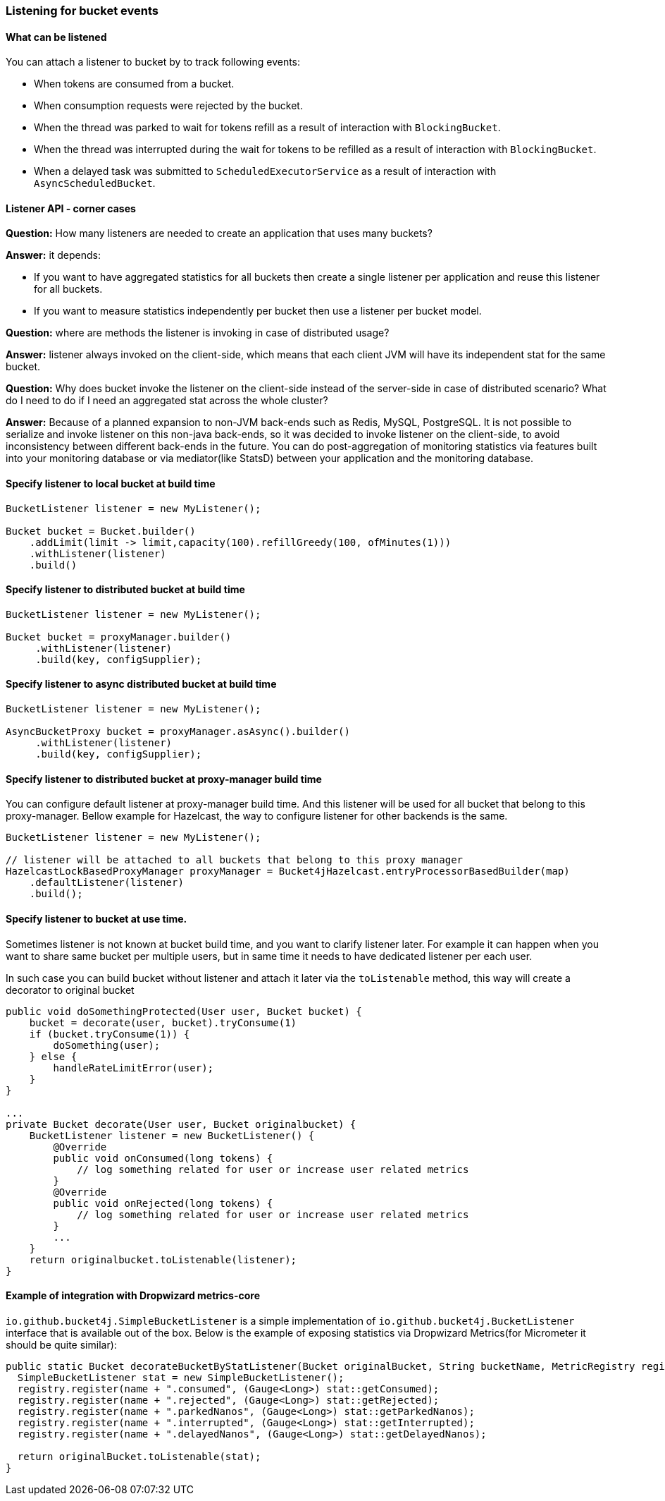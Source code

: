 === Listening for bucket events

==== What can be listened
.You can attach a listener to bucket by to track following events:
- When tokens are consumed from a bucket.
- When consumption requests were rejected by the bucket.
- When the thread was parked to wait for tokens refill as a result of interaction with ``BlockingBucket``.
- When the thread was interrupted during the wait for tokens to be refilled as a result of interaction with ``BlockingBucket``.
- When a delayed task was submitted to ``ScheduledExecutorService`` as a result of interaction with ``AsyncScheduledBucket``.

==== Listener API - corner cases
========
**Question:** How many listeners are needed to create an application that uses many buckets?

**Answer:**  it depends:

- If you want to have aggregated statistics for all buckets then create a single listener per application and reuse this listener for all buckets.
- If you want to measure statistics independently per bucket then use a listener per bucket model.
========

========
**Question:** where are methods the listener is invoking in case of distributed usage?

**Answer:** listener always invoked on the client-side, which means that each client JVM will have its independent stat for the same bucket.
========

========
**Question:** Why does bucket invoke the listener on the client-side instead of the server-side in case of distributed scenario? What do I need to do if I need an aggregated stat across the whole cluster?

**Answer:** Because of a planned expansion to non-JVM back-ends such as Redis, MySQL, PostgreSQL.
It is not possible to serialize and invoke listener on this non-java back-ends, so it was decided to invoke listener on the client-side,
to avoid inconsistency between different back-ends in the future.
You can do post-aggregation of monitoring statistics via features built into your monitoring database or via mediator(like StatsD) between your application and the monitoring database.
========

==== Specify listener to local bucket at build time
[source, java]
----
BucketListener listener = new MyListener();

Bucket bucket = Bucket.builder()
    .addLimit(limit -> limit,capacity(100).refillGreedy(100, ofMinutes(1)))
    .withListener(listener)
    .build()
----

==== Specify listener to distributed bucket at build time
[source, java]
----
BucketListener listener = new MyListener();

Bucket bucket = proxyManager.builder()
     .withListener(listener)
     .build(key, configSupplier);
----

==== Specify listener to async distributed bucket at build time
[source, java]
----
BucketListener listener = new MyListener();

AsyncBucketProxy bucket = proxyManager.asAsync().builder()
     .withListener(listener)
     .build(key, configSupplier);
----

==== Specify listener to distributed bucket at proxy-manager build time
You can configure default listener at proxy-manager build time. And this listener will be used for all bucket that belong to this proxy-manager.
Bellow example for Hazelcast, the way to configure listener for other backends is the same.
[source, java]
----
BucketListener listener = new MyListener();

// listener will be attached to all buckets that belong to this proxy manager
HazelcastLockBasedProxyManager proxyManager = Bucket4jHazelcast.entryProcessorBasedBuilder(map)
    .defaultListener(listener)
    .build();
----

==== Specify listener to bucket at use time.
Sometimes listener is not known at bucket build time, and you want to clarify listener later.
For example it can happen when you want to share same bucket per multiple users,
but in same time it needs to have dedicated listener per each user.

In such case you can build bucket without listener and attach it later via the ``toListenable`` method,
this way will create a decorator to original bucket
[source, java]
----

public void doSomethingProtected(User user, Bucket bucket) {
    bucket = decorate(user, bucket).tryConsume(1)
    if (bucket.tryConsume(1)) {
        doSomething(user);
    } else {
        handleRateLimitError(user);
    }
}

...
private Bucket decorate(User user, Bucket originalbucket) {
    BucketListener listener = new BucketListener() {
        @Override
        public void onConsumed(long tokens) {
            // log something related for user or increase user related metrics
        }
        @Override
        public void onRejected(long tokens) {
            // log something related for user or increase user related metrics
        }
        ...
    }
    return originalbucket.toListenable(listener);
}
----

==== Example of integration with Dropwizard metrics-core
`io.github.bucket4j.SimpleBucketListener` is a simple implementation of `io.github.bucket4j.BucketListener` interface that is available out of the box. Below is the example of exposing statistics via Dropwizard Metrics(for Micrometer it should be quite similar):
[source, java]
----
public static Bucket decorateBucketByStatListener(Bucket originalBucket, String bucketName, MetricRegistry registry) {
  SimpleBucketListener stat = new SimpleBucketListener();
  registry.register(name + ".consumed", (Gauge<Long>) stat::getConsumed);
  registry.register(name + ".rejected", (Gauge<Long>) stat::getRejected);
  registry.register(name + ".parkedNanos", (Gauge<Long>) stat::getParkedNanos);
  registry.register(name + ".interrupted", (Gauge<Long>) stat::getInterrupted);
  registry.register(name + ".delayedNanos", (Gauge<Long>) stat::getDelayedNanos);

  return originalBucket.toListenable(stat);
}
----
